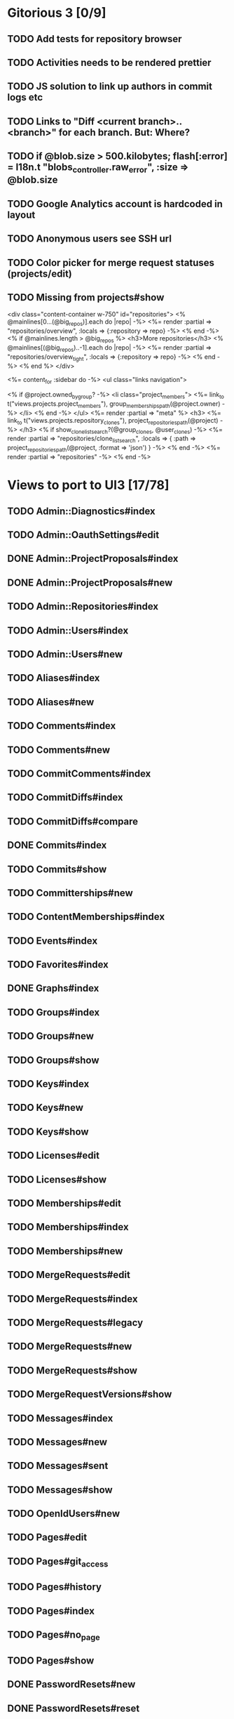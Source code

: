 * Gitorious 3 [0/9]
** TODO Add tests for repository browser
** TODO Activities needs to be rendered prettier
** TODO JS solution to link up authors in commit logs etc
** TODO Links to "Diff <current branch>..<branch>" for each branch. But: Where?
** TODO if @blob.size > 500.kilobytes; flash[:error] = I18n.t "blobs_controller.raw_error", :size => @blob.size
** TODO Google Analytics account is hardcoded in layout
** TODO Anonymous users see SSH url
** TODO Color picker for merge request statuses (projects/edit)
** TODO Missing from projects#show

<div class="content-container w-750" id="repositories">
  <% @mainlines[0...(@big_repos)].each do |repo| -%>
    <%= render :partial => "repositories/overview", :locals => {:repository => repo} -%>
  <% end -%>
  <% if @mainlines.length > @big_repos %>
    <h3>More repositories</h3>
    <% @mainlines[(@big_repos)..-1].each do |repo| -%>
      <%= render :partial => "repositories/overview_tight", :locals => {:repository => repo} -%>
    <% end -%>
  <% end %>
</div>


<%= content_for :sidebar do -%>
  <ul class="links navigation">

    <% if @project.owned_by_group? -%>
      <li class="project_members">
        <%= link_to t("views.projects.project_members"),
            group_memberships_path(@project.owner) -%>
      </li>
    <% end -%>
  </ul>
  <%= render :partial => "meta" %>
  <h3>
    <%= link_to t("views.projects.repository_clones"),
        project_repositories_path(@project) -%>
  </h3>
  <% if show_clone_list_search?(@group_clones, @user_clones) -%>
    <%= render :partial => "repositories/clone_list_search", :locals => {
          :path => project_repositories_path(@project, :format => 'json')
        } -%>
  <% end -%>
  <%= render :partial => "repositories" -%>
<% end -%>
* Views to port to UI3 [17/78]
** TODO Admin::Diagnostics#index
** TODO Admin::OauthSettings#edit
** DONE Admin::ProjectProposals#index
** DONE Admin::ProjectProposals#new
** TODO Admin::Repositories#index
** TODO Admin::Users#index
** TODO Admin::Users#new
** TODO Aliases#index
** TODO Aliases#new
** TODO Comments#index
** TODO Comments#new
** TODO CommitComments#index
** TODO CommitDiffs#index
** TODO CommitDiffs#compare
** DONE Commits#index
** TODO Commits#show
** TODO Committerships#new
** TODO ContentMemberships#index
** TODO Events#index
** TODO Favorites#index
** DONE Graphs#index
** TODO Groups#index
** TODO Groups#new
** TODO Groups#show
** TODO Keys#index
** TODO Keys#new
** TODO Keys#show
** TODO Licenses#edit
** TODO Licenses#show
** TODO Memberships#edit
** TODO Memberships#index
** TODO Memberships#new
** TODO MergeRequests#edit
** TODO MergeRequests#index
** TODO MergeRequests#legacy
** TODO MergeRequests#new
** TODO MergeRequests#show
** TODO MergeRequestVersions#show
** TODO Messages#index
** TODO Messages#new
** TODO Messages#sent
** TODO Messages#show
** TODO OpenIdUsers#new
** TODO Pages#edit
** TODO Pages#git_access
** TODO Pages#history
** TODO Pages#index
** TODO Pages#no_page
** TODO Pages#show
** DONE PasswordResets#new
** DONE PasswordResets#reset
** TODO Passwords#edit
** TODO ProjectMemberships#index
** DONE ProjectOwnerships#edit
** DONE ProjectCommunity#index
** DONE Projects#edit
** TODO Projects#edit_slug
** TODO Projects#index
** DONE Projects#new
** DONE Projects#show
** TODO Repositories#index
** TODO Searches#show
** DONE Sessions#new
** DONE Site#about
** DONE Site#contact
** TODO Site#dashboard
** DONE Site#faq
** TODO Site#index
** TODO Site#public_index
** TODO SiteWikiPages#edit
** TODO SiteWikiPages#git_access
** TODO SiteWikiPages#history
** TODO SiteWikiPages#index
** TODO SiteWikiPages#show
** DONE UserActivations#show
** TODO Users#edit
** DONE Users#new
** TODO Users#show
